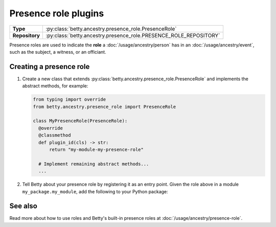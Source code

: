 Presence role plugins
=====================

.. list-table::
   :align: left
   :stub-columns: 1

   * -  Type
     -  :py:class:`betty.ancestry.presence_role.PresenceRole`
   * -  Repository
     -  :py:class:`betty.ancestry.presence_role.PRESENCE_ROLE_REPOSITORY`

Presence roles are used to indicate the **role** a :doc:`/usage/ancestry/person` has in an :doc:`/usage/ancestry/event`,
such as the subject, a witness, or an officiant.

Creating a presence role
------------------------

#. Create a new class that extends :py:class:`betty.ancestry.presence_role.PresenceRole` and implements the abstract methods,
   for example:

   .. code-block:: python

     from typing import override
     from betty.ancestry.presence_role import PresenceRole

     class MyPresenceRole(PresenceRole):
       @override
       @classmethod
       def plugin_id(cls) -> str:
           return "my-module-my-presence-role"

       # Implement remaining abstract methods...
       ...


#. Tell Betty about your presence role by registering it as an entry point. Given the role above in a module ``my_package.my_module``, add the following to your Python package:

.. tab-set::

   .. tab-item:: pyproject.toml

      .. code-block:: toml

          [project.entry-points.'betty.presence_role']
          'my-module-my-presence-role' = 'my_package.my_module.MyPresenceRole'

   .. tab-item:: setup.py

      .. code-block:: python

          SETUP = {
              'entry_points': {
                  'betty.presence_role': [
                      'my-module-my-presence-role=my_package.my_module.MyPresenceRole',
                  ],
              },
          }
          if __name__ == '__main__':
              setup(**SETUP)

See also
--------
Read more about how to use roles and Betty's built-in presence roles at :doc:`/usage/ancestry/presence-role`.
